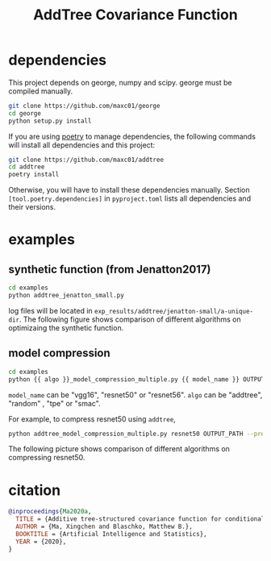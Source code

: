 #+TITLE: AddTree Covariance Function


* dependencies

This project depends on george, numpy and scipy. george must be compiled manually.
   #+begin_src sh
git clone https://github.com/maxc01/george
cd george
python setup.py install
   #+end_src

If you are using [[https://python-poetry.org/][poetry]] to manage dependencies, the following commands will
install all dependencies and this project:
#+begin_src sh
git clone https://github.com/maxc01/addtree
cd addtree
poetry install
#+end_src
Otherwise, you will have to install these dependencies manually. Section
=[tool.poetry.dependencies]= in =pyproject.toml= lists all dependencies and
their versions.


* examples

** synthetic function (from Jenatton2017)
   #+begin_src sh
cd examples
python addtree_jenatton_small.py
   #+end_src
log files will be located in
=exp_results/addtree/jenatton-small/a-unique-dir=. The following figure shows
comparison of different algorithms on optimizaing the synthetic function.
[[./assets/synthetic-function.png]]

** model compression

    #+begin_src sh
cd examples
python {{ algo }}_model_compression_multiple.py {{ model_name }} OUTPUT_PATH --pretrained PRETRAINED_PATH --prune_epochs 1
    #+end_src
=model_name= can be "vgg16", "resnet50" or "resnet56".
=algo= can be "addtree", "random" , "tpe" or "smac".

For example, to compress resnet50 using =addtree=,
#+begin_src sh
python addtree_model_compression_multiple.py resnet50 OUTPUT_PATH --pretrained PRETRAINED_PATH --prune_epochs 1
#+end_src

The following picture shows comparison of different algorithms on compressing resnet50.
[[./assets/resnet50-cummax-median-95ci.png]]


* citation
#+begin_src bibtex
@inproceedings{Ma2020a,
  TITLE = {Additive tree-structured covariance function for conditional parameter spaces in {Bayesian} optimization},
  AUTHOR = {Ma, Xingchen and Blaschko, Matthew B.},
  BOOKTITLE = {Artificial Intelligence and Statistics},
  YEAR = {2020},
}
#+end_src
